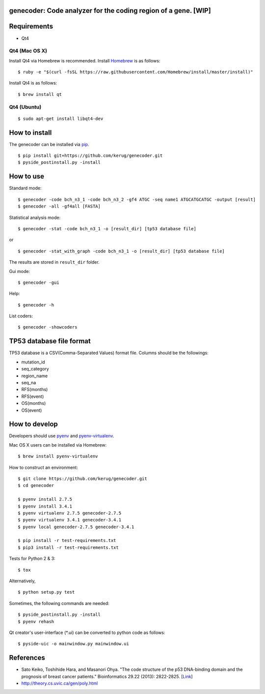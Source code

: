 genecoder: Code analyzer for the coding region of a gene. [WIP]
=========
.. image:: https://travis-ci.org/kerug/genecoder.svg
    :target: https://travis-ci.org/kerug/genecoder


Requirements
============

- Qt4

Qt4 (Mac OS X)
--------------

Install Qt4 via Homebrew is recommended. Install Homebrew_ is as follows:

::

    $ ruby -e "$(curl -fsSL https://raw.githubusercontent.com/Homebrew/install/master/install)"

.. _Homebrew: http://brew.sh/


Install Qt4 is as follows:

::

    $ brew install qt

Qt4 (Ubuntu)
------------

::

    $ sudo apt-get install libqt4-dev

How to install
==============

The genecoder can be installed via pip_.

.. _pip: https://pip.pypa.io/en/latest/installing.html

::

    $ pip install git+https://github.com/kerug/genecoder.git
    $ pyside_postinstall.py -install

How to use
==========

Standard mode:

::

    $ genecoder -code bch_n3_1 -code bch_n3_2 -gf4 ATGC -seq name1 ATGCATGCATGC -output [result]
    $ genecoder -all -gf4all [FASTA]

Statistical analysis mode:

::

    $ genecoder -stat -code bch_n3_1 -o [result_dir] [tp53 database file]

or

::

    $ genecoder -stat_with_graph -code bch_n3_1 -o [result_dir] [tp53 database file]


The results are stored in ``result_dir`` folder.


Gui mode:

::

    $ genecoder -gui

Help:

::

    $ genecoder -h

List coders:

::

    $ genecoder -showcoders


TP53 database file format
=========================

TP53 database is a CSV(Comma-Separated Values) format file.
Columns should be the followings:

- mutation_id
- seq_category
- region_name
- seq_na
- RFS(months)
- RFS(event)
- OS(months)
- OS(event)


How to develop
==============

Developers should use pyenv_ and `pyenv-virtualenv`_.

.. _pyenv: https://github.com/yyuu/pyenv
.. _pyenv-virtualenv: https://github.com/yyuu/pyenv-virtualenv

Mac OS X users can be installed via Homebrew:

::

    $ brew install pyenv-virtualenv


How to construct an environment:

::

    $ git clone https://github.com/kerug/genecoder.git
    $ cd genecoder

    $ pyenv install 2.7.5
    $ pyenv install 3.4.1
    $ pyenv virtualenv 2.7.5 genecoder-2.7.5
    $ pyenv virtualenv 3.4.1 genecoder-3.4.1
    $ pyenv local genecoder-2.7.5 genecoder-3.4.1

    $ pip install -r test-requirements.txt
    $ pip3 install -r test-requirements.txt


Tests for Python 2 & 3:

::

    $ tox


Alternatively,

::

    $ python setup.py test


Sometimes, the following commands are needed:

::

    $ pyside_postinstall.py -install
    $ pyenv rehash


Qt creator's user-interface (*.ui) can be converted to python code as follows:

::

    $ pyside-uic -o mainwindow.py mainwindow.ui


References
==========

- Sato Keiko, Toshihide Hara, and Masanori Ohya. "The code structure of the p53 DNA-binding domain
  and the prognosis of breast cancer patients." Bioinformatics 29.22 (2013): 2822-2825. [Link_]
- http://theory.cs.uvic.ca/gen/poly.html

.. _Link: http://www.ncbi.nlm.nih.gov/pubmed/23986567

